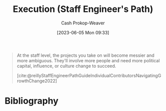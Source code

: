 :PROPERTIES:
:ID:       66f9b635-a07d-43c0-963b-46878ded5183
:LAST_MODIFIED: [2023-10-18 Wed 06:45]
:END:
#+title: Execution (Staff Engineer's Path)
#+hugo_custom_front_matter: :slug "66f9b635-a07d-43c0-963b-46878ded5183"
#+author: Cash Prokop-Weaver
#+date: [2023-06-05 Mon 09:33]
#+filetags: :hastodo:concept:
#+begin_quote
At the staff level, the projects you take on will become messier and more ambiguous. They'll involve more people and need more political capital, influence, or culture change to succeed.

[cite:@reillyStaffEngineerPathGuideIndividualContributorsNavigatingGrowthChange2022]
#+end_quote
* TODO [#2] Flashcards :noexport:
** TODO [#2] Examples
** Describe (Staff engineer) :fc:
:PROPERTIES:
:CREATED: [2023-06-05 Mon 09:38]
:FC_CREATED: 2023-06-05T16:39:44Z
:FC_TYPE:  double
:ID:       6de92016-18bb-4a1a-b0de-dc84c7db2a12
:END:
:REVIEW_DATA:
| position | ease | box | interval | due                  |
|----------+------+-----+----------+----------------------|
| front    | 2.20 |   7 |   162.07 | 2024-03-28T15:33:09Z |
| back     | 2.50 |   6 |    92.43 | 2023-11-26T01:28:56Z |
:END:

[[id:66f9b635-a07d-43c0-963b-46878ded5183][Execution (Staff Engineer's Path)]]

*** Back
The ability to get things done in an increasingly messy, ambiguous, and political environment
*** Source
[cite:@reillyStaffEngineerPathGuideIndividualContributorsNavigatingGrowthChange2022]
* Bibliography
#+print_bibliography:
